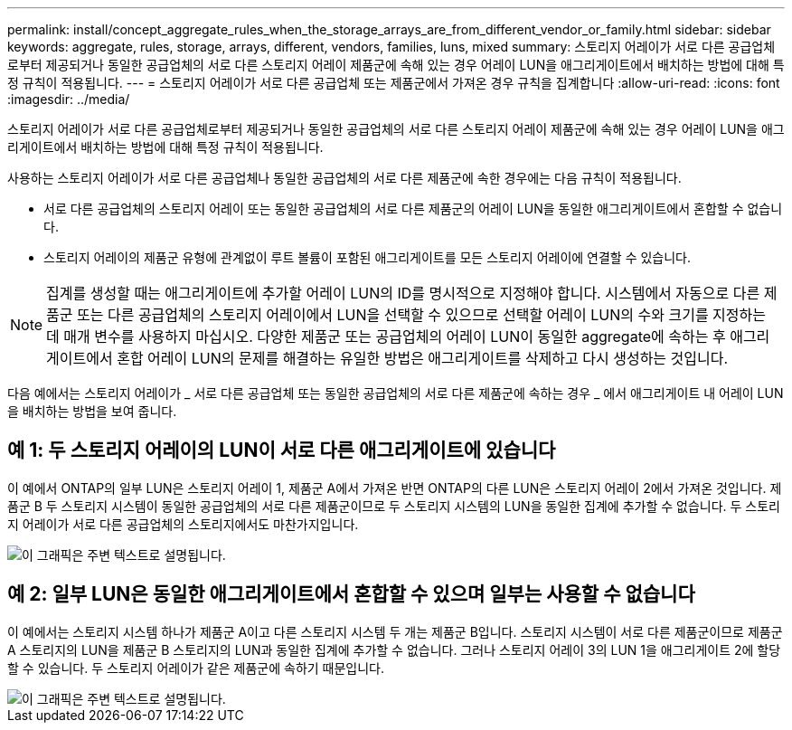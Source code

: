 ---
permalink: install/concept_aggregate_rules_when_the_storage_arrays_are_from_different_vendor_or_family.html 
sidebar: sidebar 
keywords: aggregate, rules, storage, arrays, different, vendors, families, luns, mixed 
summary: 스토리지 어레이가 서로 다른 공급업체로부터 제공되거나 동일한 공급업체의 서로 다른 스토리지 어레이 제품군에 속해 있는 경우 어레이 LUN을 애그리게이트에서 배치하는 방법에 대해 특정 규칙이 적용됩니다. 
---
= 스토리지 어레이가 서로 다른 공급업체 또는 제품군에서 가져온 경우 규칙을 집계합니다
:allow-uri-read: 
:icons: font
:imagesdir: ../media/


[role="lead"]
스토리지 어레이가 서로 다른 공급업체로부터 제공되거나 동일한 공급업체의 서로 다른 스토리지 어레이 제품군에 속해 있는 경우 어레이 LUN을 애그리게이트에서 배치하는 방법에 대해 특정 규칙이 적용됩니다.

사용하는 스토리지 어레이가 서로 다른 공급업체나 동일한 공급업체의 서로 다른 제품군에 속한 경우에는 다음 규칙이 적용됩니다.

* 서로 다른 공급업체의 스토리지 어레이 또는 동일한 공급업체의 서로 다른 제품군의 어레이 LUN을 동일한 애그리게이트에서 혼합할 수 없습니다.
* 스토리지 어레이의 제품군 유형에 관계없이 루트 볼륨이 포함된 애그리게이트를 모든 스토리지 어레이에 연결할 수 있습니다.


[NOTE]
====
집계를 생성할 때는 애그리게이트에 추가할 어레이 LUN의 ID를 명시적으로 지정해야 합니다. 시스템에서 자동으로 다른 제품군 또는 다른 공급업체의 스토리지 어레이에서 LUN을 선택할 수 있으므로 선택할 어레이 LUN의 수와 크기를 지정하는 데 매개 변수를 사용하지 마십시오. 다양한 제품군 또는 공급업체의 어레이 LUN이 동일한 aggregate에 속하는 후 애그리게이트에서 혼합 어레이 LUN의 문제를 해결하는 유일한 방법은 애그리게이트를 삭제하고 다시 생성하는 것입니다.

====
다음 예에서는 스토리지 어레이가 _ 서로 다른 공급업체 또는 동일한 공급업체의 서로 다른 제품군에 속하는 경우 _ 에서 애그리게이트 내 어레이 LUN을 배치하는 방법을 보여 줍니다.



== 예 1: 두 스토리지 어레이의 LUN이 서로 다른 애그리게이트에 있습니다

이 예에서 ONTAP의 일부 LUN은 스토리지 어레이 1, 제품군 A에서 가져온 반면 ONTAP의 다른 LUN은 스토리지 어레이 2에서 가져온 것입니다. 제품군 B 두 스토리지 시스템이 동일한 공급업체의 서로 다른 제품군이므로 두 스토리지 시스템의 LUN을 동일한 집계에 추가할 수 없습니다. 두 스토리지 어레이가 서로 다른 공급업체의 스토리지에서도 마찬가지입니다.

image::../media/luns_assigned_to_multiple_aggrs_dif_family.gif[이 그래픽은 주변 텍스트로 설명됩니다.]



== 예 2: 일부 LUN은 동일한 애그리게이트에서 혼합할 수 있으며 일부는 사용할 수 없습니다

이 예에서는 스토리지 시스템 하나가 제품군 A이고 다른 스토리지 시스템 두 개는 제품군 B입니다. 스토리지 시스템이 서로 다른 제품군이므로 제품군 A 스토리지의 LUN을 제품군 B 스토리지의 LUN과 동일한 집계에 추가할 수 없습니다. 그러나 스토리지 어레이 3의 LUN 1을 애그리게이트 2에 할당할 수 있습니다. 두 스토리지 어레이가 같은 제품군에 속하기 때문입니다.

image::../media/luns_assigned_to_multiple_aggrs_dif_and_same_family.gif[이 그래픽은 주변 텍스트로 설명됩니다.]
